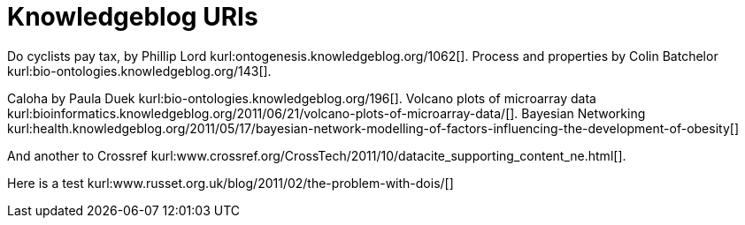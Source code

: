 Knowledgeblog URIs
==================
:blogpost-categories: kcite
:blogpost-status: published


Do cyclists pay tax, by Phillip Lord
kurl:ontogenesis.knowledgeblog.org/1062[]. Process and properties by Colin
Batchelor kurl:bio-ontologies.knowledgeblog.org/143[].

Caloha by Paula Duek kurl:bio-ontologies.knowledgeblog.org/196[]. Volcano
plots of microarray data
kurl:bioinformatics.knowledgeblog.org/2011/06/21/volcano-plots-of-microarray-data/[].
Bayesian Networking kurl:health.knowledgeblog.org/2011/05/17/bayesian-network-modelling-of-factors-influencing-the-development-of-obesity[]

And another to Crossref kurl:www.crossref.org/CrossTech/2011/10/datacite_supporting_content_ne.html[].

Here is a test kurl:www.russet.org.uk/blog/2011/02/the-problem-with-dois/[]
